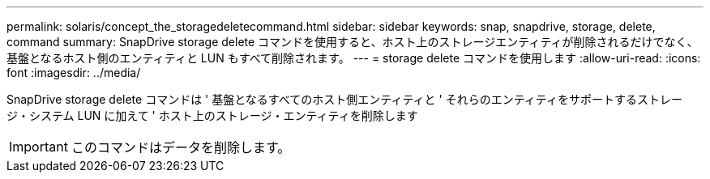 ---
permalink: solaris/concept_the_storagedeletecommand.html 
sidebar: sidebar 
keywords: snap, snapdrive, storage, delete, command 
summary: SnapDrive storage delete コマンドを使用すると、ホスト上のストレージエンティティが削除されるだけでなく、基盤となるホスト側のエンティティと LUN もすべて削除されます。 
---
= storage delete コマンドを使用します
:allow-uri-read: 
:icons: font
:imagesdir: ../media/


[role="lead"]
SnapDrive storage delete コマンドは ' 基盤となるすべてのホスト側エンティティと ' それらのエンティティをサポートするストレージ・システム LUN に加えて ' ホスト上のストレージ・エンティティを削除します


IMPORTANT: このコマンドはデータを削除します。

